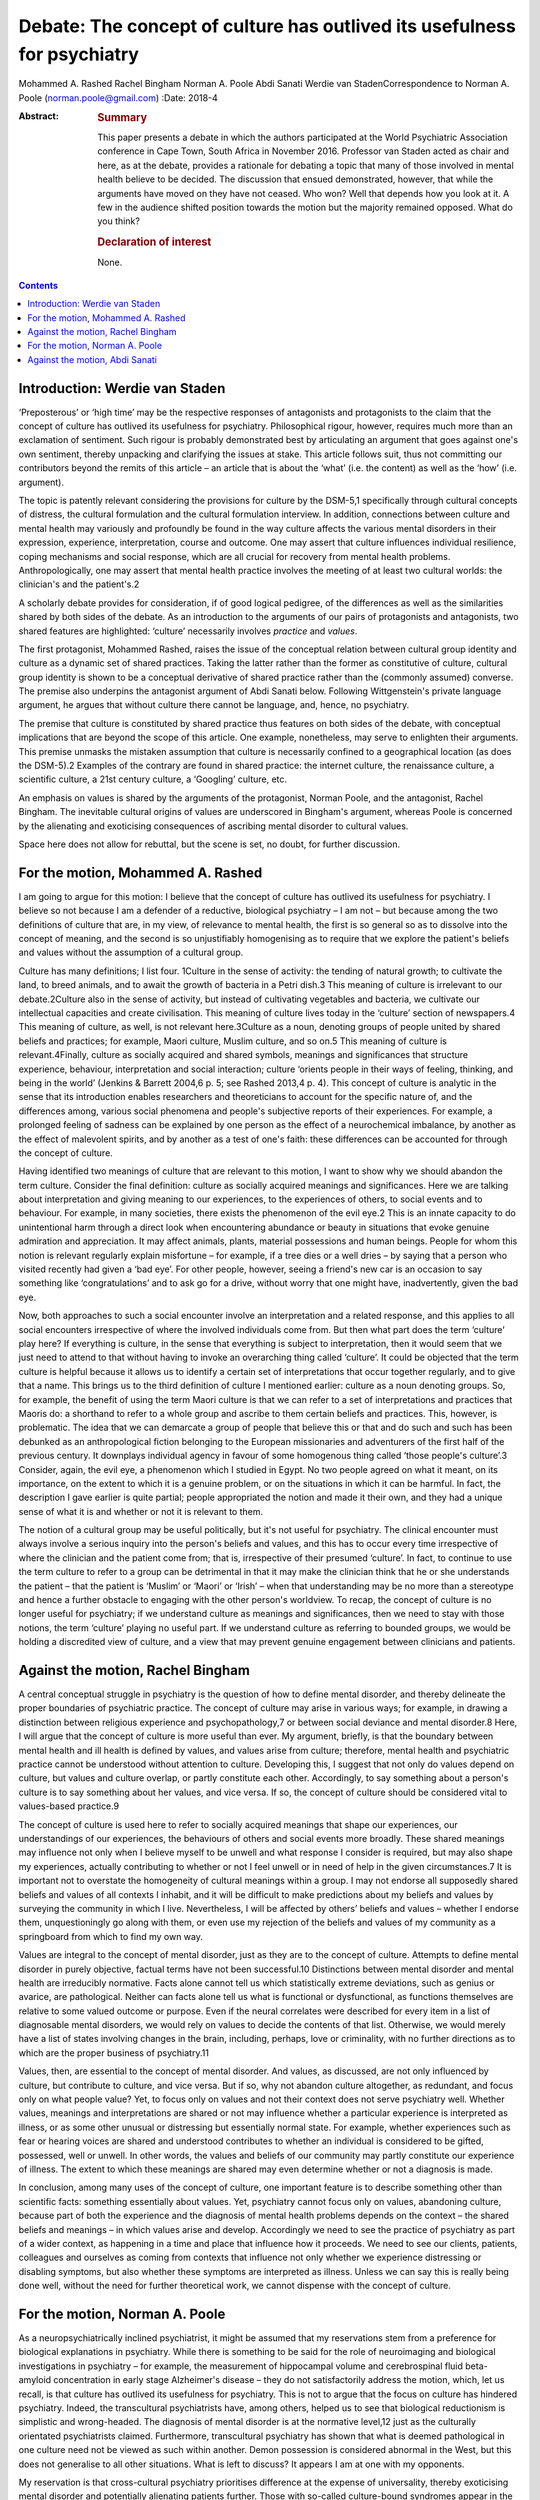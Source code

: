 =========================================================================
Debate: The concept of culture has outlived its usefulness for psychiatry
=========================================================================



Mohammed A. Rashed
Rachel Bingham
Norman A. Poole
Abdi Sanati
Werdie van StadenCorrespondence to Norman A. Poole
(norman.poole@gmail.com)
:Date: 2018-4

:Abstract:
   .. rubric:: Summary
      :name: sec_a1

   This paper presents a debate in which the authors participated at the
   World Psychiatric Association conference in Cape Town, South Africa
   in November 2016. Professor van Staden acted as chair and here, as at
   the debate, provides a rationale for debating a topic that many of
   those involved in mental health believe to be decided. The discussion
   that ensued demonstrated, however, that while the arguments have
   moved on they have not ceased. Who won? Well that depends how you
   look at it. A few in the audience shifted position towards the motion
   but the majority remained opposed. What do you think?

   .. rubric:: Declaration of interest
      :name: sec_a2

   None.


.. contents::
   :depth: 3
..

.. _sec1:

Introduction: Werdie van Staden
===============================

‘Preposterous’ or ‘high time’ may be the respective responses of
antagonists and protagonists to the claim that the concept of culture
has outlived its usefulness for psychiatry. Philosophical rigour,
however, requires much more than an exclamation of sentiment. Such
rigour is probably demonstrated best by articulating an argument that
goes against one's own sentiment, thereby unpacking and clarifying the
issues at stake. This article follows suit, thus not committing our
contributors beyond the remits of this article – an article that is
about the ‘what’ (i.e. the content) as well as the ‘how’ (i.e.
argument).

The topic is patently relevant considering the provisions for culture by
the DSM-5,1 specifically through cultural concepts of distress, the
cultural formulation and the cultural formulation interview. In
addition, connections between culture and mental health may variously
and profoundly be found in the way culture affects the various mental
disorders in their expression, experience, interpretation, course and
outcome. One may assert that culture influences individual resilience,
coping mechanisms and social response, which are all crucial for
recovery from mental health problems. Anthropologically, one may assert
that mental health practice involves the meeting of at least two
cultural worlds: the clinician's and the patient's.2

A scholarly debate provides for consideration, if of good logical
pedigree, of the differences as well as the similarities shared by both
sides of the debate. As an introduction to the arguments of our pairs of
protagonists and antagonists, two shared features are highlighted:
‘culture’ necessarily involves *practice* and *values*.

The first protagonist, Mohammed Rashed, raises the issue of the
conceptual relation between cultural group identity and culture as a
dynamic set of shared practices. Taking the latter rather than the
former as constitutive of culture, cultural group identity is shown to
be a conceptual derivative of shared practice rather than the (commonly
assumed) converse. The premise also underpins the antagonist argument of
Abdi Sanati below. Following Wittgenstein's private language argument,
he argues that without culture there cannot be language, and, hence, no
psychiatry.

The premise that culture is constituted by shared practice thus features
on both sides of the debate, with conceptual implications that are
beyond the scope of this article. One example, nonetheless, may serve to
enlighten their arguments. This premise unmasks the mistaken assumption
that culture is necessarily confined to a geographical location (as does
the DSM-5).2 Examples of the contrary are found in shared practice: the
internet culture, the renaissance culture, a scientific culture, a 21st
century culture, a ‘Googling’ culture, etc.

An emphasis on values is shared by the arguments of the protagonist,
Norman Poole, and the antagonist, Rachel Bingham. The inevitable
cultural origins of values are underscored in Bingham's argument,
whereas Poole is concerned by the alienating and exoticising
consequences of ascribing mental disorder to cultural values.

Space here does not allow for rebuttal, but the scene is set, no doubt,
for further discussion.

.. _sec2:

For the motion, Mohammed A. Rashed
==================================

I am going to argue for this motion: I believe that the concept of
culture has outlived its usefulness for psychiatry. I believe so not
because I am a defender of a reductive, biological psychiatry – I am not
– but because among the two definitions of culture that are, in my view,
of relevance to mental health, the first is so general so as to dissolve
into the concept of meaning, and the second is so unjustifiably
homogenising as to require that we explore the patient's beliefs and
values without the assumption of a cultural group.

Culture has many definitions; I list four. 1Culture in the sense of
activity: the tending of natural growth; to cultivate the land, to breed
animals, and to await the growth of bacteria in a Petri dish.3 This
meaning of culture is irrelevant to our debate.2Culture also in the
sense of activity, but instead of cultivating vegetables and bacteria,
we cultivate our intellectual capacities and create civilisation. This
meaning of culture lives today in the ‘culture’ section of newspapers.4
This meaning of culture, as well, is not relevant here.3Culture as a
noun, denoting groups of people united by shared beliefs and practices;
for example, Maori culture, Muslim culture, and so on.5 This meaning of
culture is relevant.4Finally, culture as socially acquired and shared
symbols, meanings and significances that structure experience,
behaviour, interpretation and social interaction; culture ‘orients
people in their ways of feeling, thinking, and being in the world’
(Jenkins & Barrett 2004,6 p. 5; see Rashed 2013,4 p. 4). This concept of
culture is analytic in the sense that its introduction enables
researchers and theoreticians to account for the specific nature of, and
the differences among, various social phenomena and people's subjective
reports of their experiences. For example, a prolonged feeling of
sadness can be explained by one person as the effect of a neurochemical
imbalance, by another as the effect of malevolent spirits, and by
another as a test of one's faith: these differences can be accounted for
through the concept of culture.

Having identified two meanings of culture that are relevant to this
motion, I want to show why we should abandon the term culture. Consider
the final definition: culture as socially acquired meanings and
significances. Here we are talking about interpretation and giving
meaning to our experiences, to the experiences of others, to social
events and to behaviour. For example, in many societies, there exists
the phenomenon of the evil eye.2 This is an innate capacity to do
unintentional harm through a direct look when encountering abundance or
beauty in situations that evoke genuine admiration and appreciation. It
may affect animals, plants, material possessions and human beings.
People for whom this notion is relevant regularly explain misfortune –
for example, if a tree dies or a well dries – by saying that a person
who visited recently had given a ‘bad eye’. For other people, however,
seeing a friend's new car is an occasion to say something like
‘congratulations’ and to ask go for a drive, without worry that one
might have, inadvertently, given the bad eye.

Now, both approaches to such a social encounter involve an
interpretation and a related response, and this applies to all social
encounters irrespective of where the involved individuals come from. But
then what part does the term ‘culture’ play here? If everything is
culture, in the sense that everything is subject to interpretation, then
it would seem that we just need to attend to that without having to
invoke an overarching thing called ‘culture’. It could be objected that
the term culture is helpful because it allows us to identify a certain
set of interpretations that occur together regularly, and to give that a
name. This brings us to the third definition of culture I mentioned
earlier: culture as a noun denoting groups. So, for example, the benefit
of using the term Maori culture is that we can refer to a set of
interpretations and practices that Maoris do: a shorthand to refer to a
whole group and ascribe to them certain beliefs and practices. This,
however, is problematic. The idea that we can demarcate a group of
people that believe this or that and do such and such has been debunked
as an anthropological fiction belonging to the European missionaries and
adventurers of the first half of the previous century. It downplays
individual agency in favour of some homogenous thing called ‘those
people's culture’.3 Consider, again, the evil eye, a phenomenon which I
studied in Egypt. No two people agreed on what it meant, on its
importance, on the extent to which it is a genuine problem, or on the
situations in which it can be harmful. In fact, the description I gave
earlier is quite partial; people appropriated the notion and made it
their own, and they had a unique sense of what it is and whether or not
it is relevant to them.

The notion of a cultural group may be useful politically, but it's not
useful for psychiatry. The clinical encounter must always involve a
serious inquiry into the person's beliefs and values, and this has to
occur every time irrespective of where the clinician and the patient
come from; that is, irrespective of their presumed ‘culture’. In fact,
to continue to use the term culture to refer to a group can be
detrimental in that it may make the clinician think that he or she
understands the patient – that the patient is ‘Muslim’ or ‘Maori’ or
‘Irish’ – when that understanding may be no more than a stereotype and
hence a further obstacle to engaging with the other person's worldview.
To recap, the concept of culture is no longer useful for psychiatry; if
we understand culture as meanings and significances, then we need to
stay with those notions, the term ‘culture’ playing no useful part. If
we understand culture as referring to bounded groups, we would be
holding a discredited view of culture, and a view that may prevent
genuine engagement between clinicians and patients.

.. _sec3:

Against the motion, Rachel Bingham
==================================

A central conceptual struggle in psychiatry is the question of how to
define mental disorder, and thereby delineate the proper boundaries of
psychiatric practice. The concept of culture may arise in various ways;
for example, in drawing a distinction between religious experience and
psychopathology,7 or between social deviance and mental disorder.8 Here,
I will argue that the concept of culture is more useful than ever. My
argument, briefly, is that the boundary between mental health and ill
health is defined by values, and values arise from culture; therefore,
mental health and psychiatric practice cannot be understood without
attention to culture. Developing this, I suggest that not only do values
depend on culture, but values and culture overlap, or partly constitute
each other. Accordingly, to say something about a person's culture is to
say something about her values, and vice versa. If so, the concept of
culture should be considered vital to values-based practice.9

The concept of culture is used here to refer to socially acquired
meanings that shape our experiences, our understandings of our
experiences, the behaviours of others and social events more broadly.
These shared meanings may influence not only when I believe myself to be
unwell and what response I consider is required, but may also shape my
experiences, actually contributing to whether or not I feel unwell or in
need of help in the given circumstances.7 It is important not to
overstate the homogeneity of cultural meanings within a group. I may not
endorse all supposedly shared beliefs and values of all contexts I
inhabit, and it will be difficult to make predictions about my beliefs
and values by surveying the community in which I live. Nevertheless, I
will be affected by others’ beliefs and values – whether I endorse them,
unquestioningly go along with them, or even use my rejection of the
beliefs and values of my community as a springboard from which to find
my own way.

Values are integral to the concept of mental disorder, just as they are
to the concept of culture. Attempts to define mental disorder in purely
objective, factual terms have not been successful.10 Distinctions
between mental disorder and mental health are irreducibly normative.
Facts alone cannot tell us which statistically extreme deviations, such
as genius or avarice, are pathological. Neither can facts alone tell us
what is functional or dysfunctional, as functions themselves are
relative to some valued outcome or purpose. Even if the neural
correlates were described for every item in a list of diagnosable mental
disorders, we would rely on values to decide the contents of that list.
Otherwise, we would merely have a list of states involving changes in
the brain, including, perhaps, love or criminality, with no further
directions as to which are the proper business of psychiatry.11

Values, then, are essential to the concept of mental disorder. And
values, as discussed, are not only influenced by culture, but contribute
to culture, and vice versa. But if so, why not abandon culture
altogether, as redundant, and focus only on what people value? Yet, to
focus only on values and not their context does not serve psychiatry
well. Whether values, meanings and interpretations are shared or not may
influence whether a particular experience is interpreted as illness, or
as some other unusual or distressing but essentially normal state. For
example, whether experiences such as fear or hearing voices are shared
and understood contributes to whether an individual is considered to be
gifted, possessed, well or unwell. In other words, the values and
beliefs of our community may partly constitute our experience of
illness. The extent to which these meanings are shared may even
determine whether or not a diagnosis is made.

In conclusion, among many uses of the concept of culture, one important
feature is to describe something other than scientific facts: something
essentially about values. Yet, psychiatry cannot focus only on values,
abandoning culture, because part of both the experience and the
diagnosis of mental health problems depends on the context – the shared
beliefs and meanings – in which values arise and develop. Accordingly we
need to see the practice of psychiatry as part of a wider context, as
happening in a time and place that influence how it proceeds. We need to
see our clients, patients, colleagues and ourselves as coming from
contexts that influence not only whether we experience distressing or
disabling symptoms, but also whether these symptoms are interpreted as
illness. Unless we can say this is really being done well, without the
need for further theoretical work, we cannot dispense with the concept
of culture.

.. _sec4:

For the motion, Norman A. Poole
===============================

As a neuropsychiatrically inclined psychiatrist, it might be assumed
that my reservations stem from a preference for biological explanations
in psychiatry. While there is something to be said for the role of
neuroimaging and biological investigations in psychiatry – for example,
the measurement of hippocampal volume and cerebrospinal fluid
beta-amyloid concentration in early stage Alzheimer's disease – they do
not satisfactorily address the motion, which, let us recall, is that
culture has outlived its usefulness for psychiatry. This is not to argue
that the focus on culture has hindered psychiatry. Indeed, the
transcultural psychiatrists have, among others, helped us to see that
biological reductionism is simplistic and wrong-headed. The diagnosis of
mental disorder is at the normative level,12 just as the culturally
orientated psychiatrists claimed. Furthermore, transcultural psychiatry
has shown that what is deemed pathological in one culture need not be
viewed as such within another. Demon possession is considered abnormal
in the West, but this does not generalise to all other situations. What
is left to discuss? It appears I am at one with my opponents.

My reservation is that cross-cultural psychiatry prioritises difference
at the expense of universality, thereby exoticising mental disorder and
potentially alienating patients further. Those with so-called
culture-bound syndromes appear in the literature like new species of
tropical bird for the reader to gape and wonder at. Worse still is the
tendency, familiar to anyone who has worked in areas of diversity, for
clinicians with a smattering of mandatory ‘cross-cultural training’ to
dismiss unusual behaviour as ‘cultural’. I've heard this applied to
new-onset domestic violence and social withdrawal; cases of frontal
temporal dementia and schizophrenia, respectively, as it turned out.

Instead, I wish to present the view that what goes awry at the level of
norms and values is more universal than the transcultural psychiatrists
have supposed. Consider Pascal Boyer's notion of a folk psychiatry,
which is parasitical on what is called intuitive psychology.13 That is,
the tendency to understand one's own and others' behaviour through
appeal to unobservable mental states such as beliefs, desires and
emotions, including their relation to one another. Most of this is done
at a level beneath conscious awareness; we become aware only of the
outcome. And our intuitive expectations of one another are composed of
domain-specific abilities rather than this being a general process.
While there are differences in explicit psychological models around the
world, the evidence from developmental psychology is that intuitive
abilities are universal; the best-known being theory of mind, which
occurs in all cultures studied to date.14 Other tenets of intuitive
psychology include: mental states somehow represent or map the world as
it is; behaviour is internally generated; memory is a store of past
experience; communication follows tacit but constraining programmatic
principles, with each party endeavouring to ensure the other's ongoing
comprehension; a largely unconscious reading of others' subtle emotional
cues; and so on. That these develop in infancy implies they are more
universal than local. For instance, babies preferentially attend to
objects that appear to interact with one another, such as the Heider and
Simmel animation involving an ‘aggressive’ triangle and ‘fearful’ circle
(https://www.youtube.com/watch?v=VTNmLt7QX8E). No one, with the
exception of those with autism,15 has any trouble in attributing
internal mental states to these shapes. Indeed, feelings of pity for the
circle are frequently evoked.

The idea is that mental disorder is implied when behaviour, including
verbal behaviour, contravenes one or more of our tacit expectations.
People with schizophrenia exhibit disordered thought and speech that
fails to follow the tacit rules of checking, repair, reducing ambiguity
and so forth, which are apparent to carers and fill the psychopathology
textbooks. It is important to note that this failure to meet the
expectations of intuitive psychology are not mere violations of social
norms – it is possible to behave in a socially unacceptable manner
without there being a corresponding difficulty with its
understandability. Repeat offenders are socially sanctioned, but few of
us have trouble attributing a motive to their crimes. Intuitive
psychology also seems to help sort the classic cross-cultural
psychiatric cases, without recourse to culture. The belief that one is
possessed by demons does not in the West seem to map or represent the
world accurately. There are, however, other accepted means for the
acquisition of belief; beliefs can also arise from the testimony of
others.16 The belief that one is possessed by demons is accepted in some
cultures, because the belief is acquired from authority, i.e. the rest
of the group. This removes culture, because it is a fault with the
mechanism of belief acquisition that triggers suspicion of dysfunction
rather than the more general notion of a social norm being
contravened.17

To conclude, culture has outlived its usefulness for psychiatry because
it has misconceived the level at which things go wrong in mental
disorder. Those with mental disorder are not identified merely for
social deviancy but because some aspect of their behaviour fails to meet
the intuitive and universally held psychological expectations of others.
By focusing at this level, we are better able to appreciate what unites
us, both in sickness and in health.

.. _sec5:

Against the motion, Abdi Sanati
===============================

In what follows, I aim to show that culture is inseparable from
psychiatry, and that, in fact, psychiatry cannot be practised, or
conceived of, without culture. One can think of different ways to link
psychiatry and culture. One of the most basic ones is through language.
First, let us focus on the relationship between language and psychiatry.
One of the important, and in my opinion essential, elements of
psychiatry and its practice is psychopathology. It provides the
framework within which we define signs and symptoms of mental disorders
and communicate them to others. And language plays a necessary part in
this discipline. From an ontological point of view, I find it hard to
imagine the existence of delusions, verbal hallucinations and
obsessional thoughts without language. From an epistemological point of
view, to say any enquiry about human emotions is impoverished without
use of language is an understatement. Even describing purely behavioural
signs needs a language.

Now, I shall consider the relationship between language and culture.
Culture and society are inseparable. One of the integral elements in
every society is communication. Language is one of the most complex
means of communication and has enabled human society to achieve immense
complexity. The increase in the complexity of language contributed to
the increase in the complexity of the culture. The increase in
complexities of culture, in turn, feed back to make language more
complex. There are many other factors operating in this process; for
instance, I cannot deny the impact of technology on both culture and
language. However, there is a definite link between culture and
language. One can argue that while there is a definite association
between culture and language, this association is merely a contingent
one and it does not necessarily have to be the case. In the next step, I
shall argue that the association is indeed necessary; that is, without
culture we would not have language. Here, I rely on the work of Ludwig
Wittgenstein, especially his private language argument. Wittgenstein
explores whether there is a possibility of existence of a language which
is logically private; that is, it could be understandable only by one
person.18 To clarify, it is not the possibility of a language that
someone like me can develop, which can be deciphered, but the
possibility of a language by someone who has been separate from others
since birth: a born Robinson Crusoe. This is different from development
of a new language by someone who already is a language speaker. That
person is already in possession of language skills, and the new language
would follow accepted rules. The Crusoe-type person in question does not
have any awareness of the rules of language and has to develop them from
scratch. In other words, this language is developed *de novo* in an
individual who has never been part of a community/culture. Wittgenstein
concludes that ‘a language in principle unintelligible to anyone but its
originating user is impossible. The reason for this is that such a
so-called language would, necessarily, be unintelligible to its supposed
originator too, for he would be unable to establish meanings for its
putative signs’.19 Why would he be unable to do so? The answer lies in
Wittgenstein's description of language. According to Wittgenstein, to
understand a word is not to have a mental process signifying it. It is
knowing *how* to use the word. In other words, it is to know how to
follow the rules of using the words in different linguistic activities
such as questioning, asserting, joking, demanding, etc. Language is a
rule-governed activity. And to follow a rule one needs public criteria,
i.e. something outside oneself to objectively confirm that the rule is
followed. By objective, Wittgenstein does not mean that the rules are in
some way independent of our practice, something he asserted in his
earlier philosophy, but that what constitutes a rule is our collective
use of it. Rule-following is a general practice established by
agreement, custom and training.20 He argues that the concept of rule
presupposes a custom. It is a cultural phenomenon. It cannot be imagined
to happen individually, independent of ‘historical groups of individuals
who are bound together into a community by a shared set of complex,
language-involving practices’.21 There is a vital connection between
language and the complex set of practices and activities that binds a
community together. Language is interwoven into the activities of the
people and is fundamentally cultural in nature. In other words, without
culture there cannot be language and, hence, no psychiatry.

**Mohammed A. Rashed** is at the Department of Philosophy, Birkbeck,
University of London, and the Department of Philosophy, King's College
London, UK. **Rachel Bingham** is at Freedom from Torture, London, UK.
**Norman A. Poole** is at the Department of Philosophy, King's College
London, and South West London and St George's Mental Health National
Health Service Trust, UK. **Abdi Sanati** is at the East London National
Health Service Foundation Trust, UK. **Werdie van Staden** is at the
Centre for Ethics and Philosophy of Health Sciences, Faculty of Health
Sciences, University of Pretoria, South Africa.
